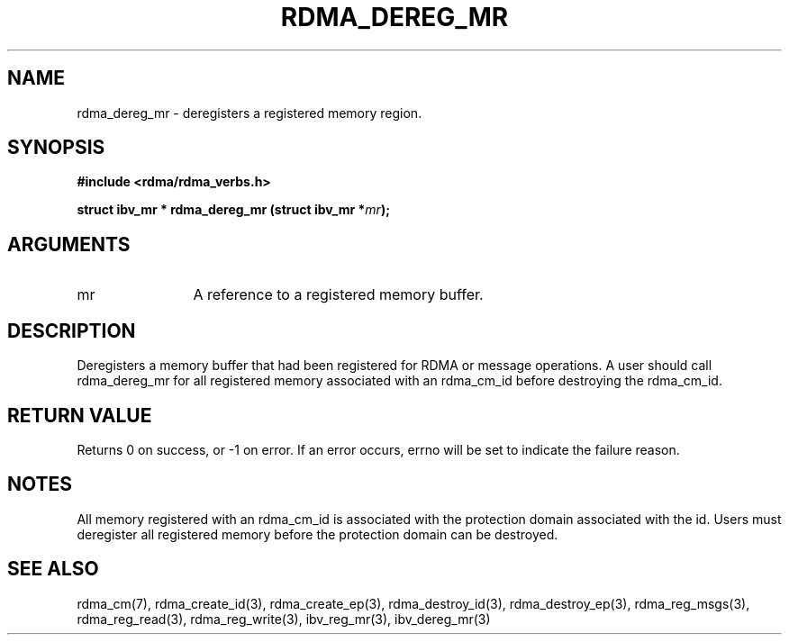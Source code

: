 .\" Licensed under the OpenIB.org BSD license (NQC Variant) - See COPYING.md
.TH "RDMA_DEREG_MR" 3 "2010-07-19" "librdmacm" "Librdmacm Programmer's Manual" librdmacm
.SH NAME
rdma_dereg_mr \- deregisters a registered memory region.
.SH SYNOPSIS
.B "#include <rdma/rdma_verbs.h>"
.P
.B "struct ibv_mr *" rdma_dereg_mr
.BI "(struct ibv_mr *" mr ");"
.SH ARGUMENTS
.IP "mr" 12
A reference to a registered memory buffer.
.SH "DESCRIPTION"
Deregisters a memory buffer that had been registered for RDMA
or message operations.  A user should call rdma_dereg_mr for all
registered memory associated with an rdma_cm_id before destroying
the rdma_cm_id.
.SH "RETURN VALUE"
Returns 0 on success, or -1 on error.  If an error occurs, errno will be
set to indicate the failure reason.
.SH "NOTES"
All memory registered with an rdma_cm_id is associated with the
protection domain associated with the id.  Users must deregister
all registered memory before the protection domain can be destroyed.
.SH "SEE ALSO"
rdma_cm(7), rdma_create_id(3), rdma_create_ep(3),
rdma_destroy_id(3), rdma_destroy_ep(3),
rdma_reg_msgs(3), rdma_reg_read(3), rdma_reg_write(3),
ibv_reg_mr(3), ibv_dereg_mr(3)
